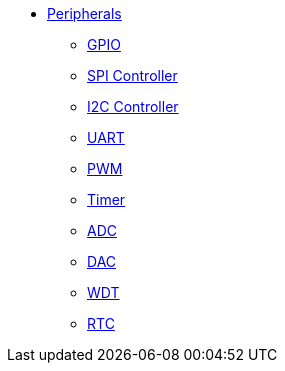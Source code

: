* xref:peripherals.adoc[Peripherals]
** xref:gpio.adoc[GPIO]
** xref:spi_controller.adoc[SPI Controller]
** xref:i2c_controller.adoc[I2C Controller]
** xref:uart.adoc[UART]
** xref:pwm.adoc[PWM]
** xref:timer.adoc[Timer]
** xref:adc.adoc[ADC]
** xref:dac.adoc[DAC]
** xref:wdt.adoc[WDT]
** xref:rtc.adoc[RTC]